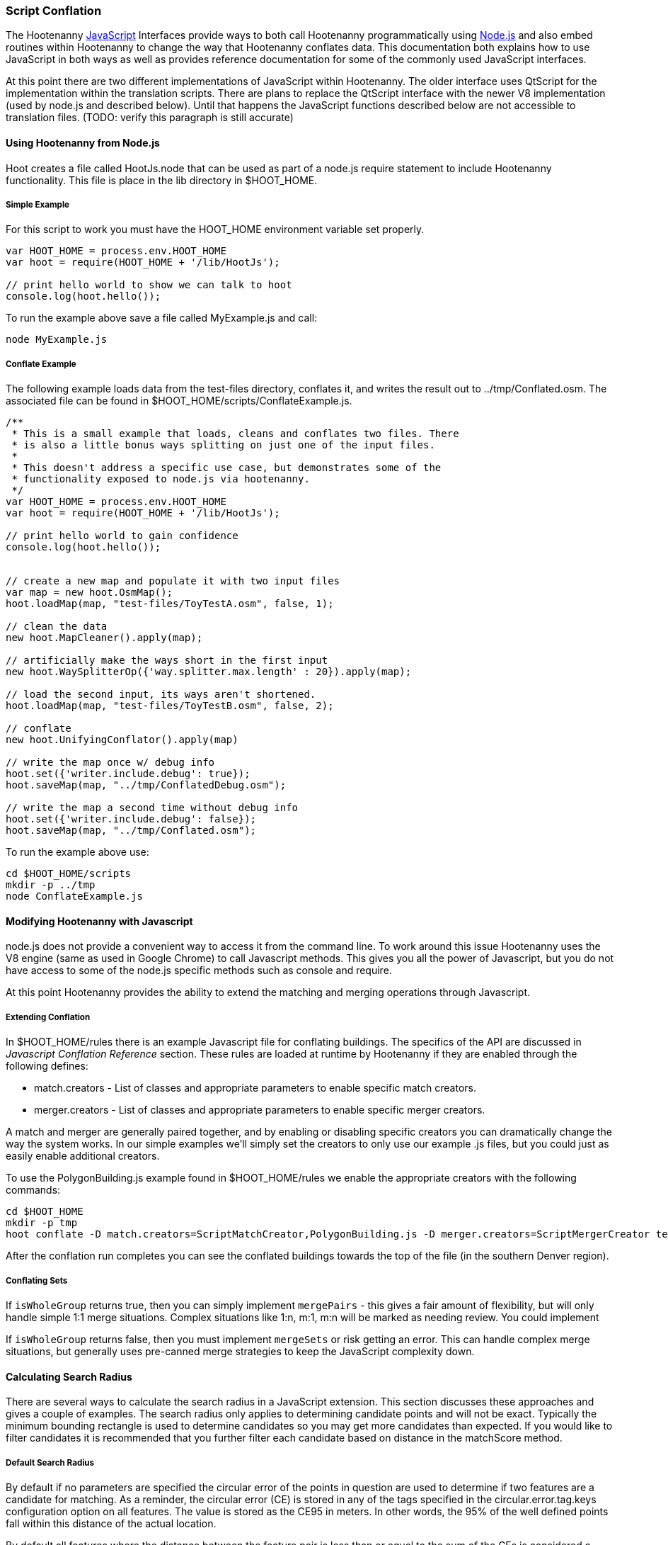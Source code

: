 
[[HootJavaScriptOverview]]
=== Script Conflation

The Hootenanny <<JS,JavaScript>> Interfaces provide ways to both call Hootenanny
programmatically using <<Node.js,Node.js>> and also embed routines within Hootenanny to
change the way that Hootenanny conflates data. This documentation both explains
how to use JavaScript in both ways as well as provides reference documentation
for some of the commonly used JavaScript interfaces.

At this point there are two different implementations of JavaScript within Hootenanny. The older interface uses QtScript for the implementation within the translation scripts. There are plans to replace the QtScript interface with the newer V8 implementation (used by node.js and described below). Until that happens the JavaScript functions described below are not accessible to translation files. (TODO: verify this paragraph is still accurate)

==== Using Hootenanny from Node.js

Hoot creates a file called +HootJs.node+ that can be used as part of a node.js
require statement to include Hootenanny functionality. This file is place in
the +lib+ directory in +$HOOT_HOME+.

===== Simple Example

For this script to work you must have the +HOOT_HOME+ environment variable set
properly.

----
var HOOT_HOME = process.env.HOOT_HOME
var hoot = require(HOOT_HOME + '/lib/HootJs');

// print hello world to show we can talk to hoot
console.log(hoot.hello());
----

To run the example above save a file called MyExample.js and call:

----
node MyExample.js
----

===== Conflate Example

The following example loads data from the test-files directory, conflates it,
and writes the result out to ../tmp/Conflated.osm. The associated file can
be found in +$HOOT_HOME/scripts/ConflateExample.js+.

----
/**
 * This is a small example that loads, cleans and conflates two files. There
 * is also a little bonus ways splitting on just one of the input files.
 *
 * This doesn't address a specific use case, but demonstrates some of the
 * functionality exposed to node.js via hootenanny.
 */
var HOOT_HOME = process.env.HOOT_HOME
var hoot = require(HOOT_HOME + '/lib/HootJs');

// print hello world to gain confidence
console.log(hoot.hello());


// create a new map and populate it with two input files
var map = new hoot.OsmMap();
hoot.loadMap(map, "test-files/ToyTestA.osm", false, 1);

// clean the data
new hoot.MapCleaner().apply(map);

// artificially make the ways short in the first input
new hoot.WaySplitterOp({'way.splitter.max.length' : 20}).apply(map);

// load the second input, its ways aren't shortened.
hoot.loadMap(map, "test-files/ToyTestB.osm", false, 2);

// conflate
new hoot.UnifyingConflator().apply(map)

// write the map once w/ debug info
hoot.set({'writer.include.debug': true});
hoot.saveMap(map, "../tmp/ConflatedDebug.osm");

// write the map a second time without debug info
hoot.set({'writer.include.debug': false});
hoot.saveMap(map, "../tmp/Conflated.osm");
----

To run the example above use:

----
cd $HOOT_HOME/scripts
mkdir -p ../tmp
node ConflateExample.js
----

==== Modifying Hootenanny with Javascript

node.js does not provide a convenient way to access it from the command line. To work
around this issue Hootenanny uses the V8 engine (same as used in Google Chrome) to
call Javascript methods. This gives you all the power of Javascript, but you
do not have access to some of the node.js specific methods such as +console+ and
+require+.

At this point Hootenanny provides the ability to extend the matching and
merging operations through Javascript.

===== Extending Conflation

In +$HOOT_HOME/rules+ there is an example Javascript file for conflating
buildings. The specifics of the API are discussed in _Javascript Conflation
Reference_ section. These rules are loaded at runtime by Hootenanny if they
are enabled through the following defines:

* +match.creators+ - List of classes and appropriate parameters to enable
  specific match creators.
* +merger.creators+ - List of classes and appropriate parameters to enable
  specific merger creators.

A match and merger are generally paired together, and by enabling or disabling
specific creators you can dramatically change the way the system works. In our
simple examples we'll simply set the creators to only use our example +.js+
files, but you could just as easily enable additional creators.

To use the +PolygonBuilding.js+ example found in +$HOOT_HOME/rules+ we enable
the appropriate creators with the following commands:

----
cd $HOOT_HOME
mkdir -p tmp
hoot conflate -D match.creators=ScriptMatchCreator,PolygonBuilding.js -D merger.creators=ScriptMergerCreator test-files/conflate/unified/AllDataTypesA.osm test-files/conflate/unified/AllDataTypesB.osm tmp/Conflated.osm
----

After the conflation run completes you can see the conflated buildings towards
the top of the file (in the southern Denver region).

===== Conflating Sets
////
// NOTE: Needs to be flushed out.
////
If `isWholeGroup` returns true, then you can simply implement `mergePairs` -
this gives a fair amount of flexibility, but will only handle simple 1:1 merge
situations. Complex situations like 1:n, m:1, m:n will be marked as needing
review. You could implement

If `isWholeGroup` returns false, then you must implement `mergeSets` or risk
getting an error. This can handle complex merge situations, but generally uses
pre-canned merge strategies to keep the JavaScript complexity down.

==== Calculating Search Radius

There are several ways to calculate the search radius in a JavaScript
extension. This section discusses these approaches and gives a couple
of examples. The search radius only applies to determining candidate
points and will not be exact. Typically the minimum bounding rectangle
is used to determine candidates so you may get more candidates than
expected. If you would like to filter candidates it is recommended that you
further filter each candidate based on distance in the matchScore method.

===== Default Search Radius

By default if no parameters are specified the circular error of the
points in question are used to determine if two features are a candidate for
matching. As a reminder, the circular error (CE) is stored in any of the tags
specified in the +circular.error.tag.keys+ configuration option on all features.
The value is stored as the CE95 in meters. In other words, the 95% of the well
defined points fall within this distance of the actual location.

By default all features where the distance between the feature pair is less
than or equal to the sum of the CEs is considered a candidate for match. See
the diagram below for an example. In this case _A_/_C_ are candidates for
match, but _A_/_B_ and _B_/_C_ are not.

[[DefaultSearchRadiusExample]]
.Default Search Radius Example - The blue lines represent the bounds of the CE after buffering the feature.
image::user/images/DefaultSearchRadiusExample.jpg[]

===== Candidate Sigma Distance

The +candidateDistanceSigma+ parameter provides the ability to modify the
candidate threshold using CE. The +candidateDistanceSigma+ value is simply
multiplied against the CE before determining the search radius. So a larger
value creates more candidates and a smaller value creates fewer candidates.
By default the value is 1.0 which has no effect.

The diagram below shows both the CE buffer and the buffer after multiplying
CE by an example +candidateDistanceSigma+ of 2.0. In this case _A_/_C_ and
_B_/_C_ are candidates for matching. However, _A_/_B_ is still not a
candidate for matching as the red circles do not overlap.

[[CandidateSigmaDistanceExample]]
.Candidate Sigma Distance Example - The blue lines represent the bounds of the CE after buffering the feature. The red lines represent buffering the feature by CE * +candidateDistanceSigma+ where in this case +candidateDistanceSigma+ is set to 2.0.
image::user/images/CandidateDistanceSigmaExample.jpg[]

===== Overriding the Circular Error

It is also possible to override using the CE in calculating the search radius
with either a global value, or by specifying a function that determines an
appropriate search radius on a per feature basis. These two approaches are
described below.

Sometimes it is desirable to override the CE value with a global search radius.
This sometimes happens when the CE values are known to be unreliable or the
feature represented is large enough to make the CE values irrelevant.
This is done by setting the +searchRadius+ parameter to a value greater than
or equal to zero. If this is done then all +circular:error+ values are ignored
and the +searchRadius+ * +candidateDistanceSigma+ is used instead. The example
below shows how overriding the +searchRadius+ value impacts the match
candidates. In this case all three features are match candidates with each other.

[[SearchRadiusExample]]
.Search Radius Example - The blue lines represent the bounds of the CE after buffering the feature. The green lines represent buffering the feature by +searchRadius+ * +candidateDistanceSigma+.
image::user/images/SearchRadiusExample.jpg[]

To provide full control over the search radius value you can also override the
search radius entirely by creating a +getSearchRadius+ method. This method
may use any operation you choose to derive an appropriate search radius. For
example in some of the POI matching routines cities have a large search radius
and restaurants have a very small search radius. In the example below _B_/_C_
is the only match candidate.

[[GetSearchRadiusExample]]
.Get Search Radius Example - The blue lines represent the bounds of the CE after buffering the feature. The orange lines represent buffering the feature by a custom value per feature. The definition of the custom value is set by the user in the +getSearchRadius+ method and multiplied by the +candidateDistanceSigma+. In this case the values are arbitrary.
image::user/images/GetSearchRadiusExample.jpg[]

===== Automatic Search Radius Calculation

Conflation can be configured to automatically calculate the best search radius for the data. This is
primarly done with linear data and is computed by determining tie points using rubbersheeting. See
the `exports.calculateSearchRadius` function within `rules/River.js` as an example. More information on rubbersheeting is available in the User and Algorithms documentation. 

===== Search Radius Review

* You may get more features than your search radius strictly defines. It is up
  to the matchScore method to further limit the candidates.
* By default the CE of each feature is used to determine the search radius of
  the feature. If the buffer of the features using their respective CEs overlap
  then the features are considered candidates.
* The search radius can be tuned by specifying the +candidateSigmaDistance+
  value. Values larger than 1 increase the search radius and smaller than 1
  decrease the search radius.
* Using the CE of features can be overriden by specifying a default search
  radius with the +searchRadius+ value.
* Search radius values can be fined tuned by defining a custom
  +getSearchRadius+ method.

